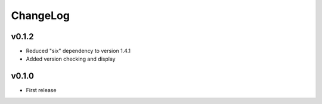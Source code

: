 =========
ChangeLog
=========

v0.1.2
======

* Reduced "six" dependency to version 1.4.1
* Added version checking and display


v0.1.0
======

* First release
